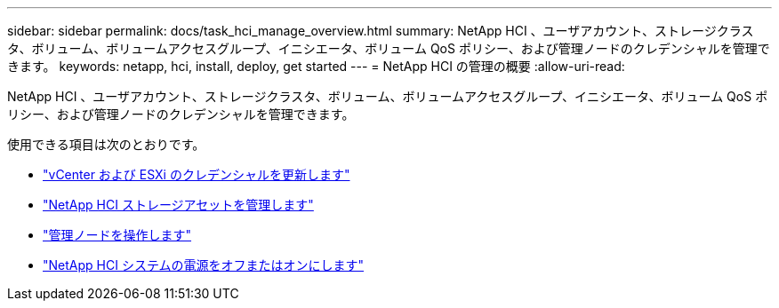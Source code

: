 ---
sidebar: sidebar 
permalink: docs/task_hci_manage_overview.html 
summary: NetApp HCI 、ユーザアカウント、ストレージクラスタ、ボリューム、ボリュームアクセスグループ、イニシエータ、ボリューム QoS ポリシー、および管理ノードのクレデンシャルを管理できます。 
keywords: netapp, hci, install, deploy, get started 
---
= NetApp HCI の管理の概要
:allow-uri-read: 


[role="lead"]
NetApp HCI 、ユーザアカウント、ストレージクラスタ、ボリューム、ボリュームアクセスグループ、イニシエータ、ボリューム QoS ポリシー、および管理ノードのクレデンシャルを管理できます。

使用できる項目は次のとおりです。

* link:task_hci_credentials_vcenter_esxi.html["vCenter および ESXi のクレデンシャルを更新します"]
* link:task_hcc_manage_storage_overview.html["NetApp HCI ストレージアセットを管理します"]
* link:task_mnode_work_overview.html["管理ノードを操作します"]
* link:concept_nde_hci_power_off_on.html["NetApp HCI システムの電源をオフまたはオンにします"]

